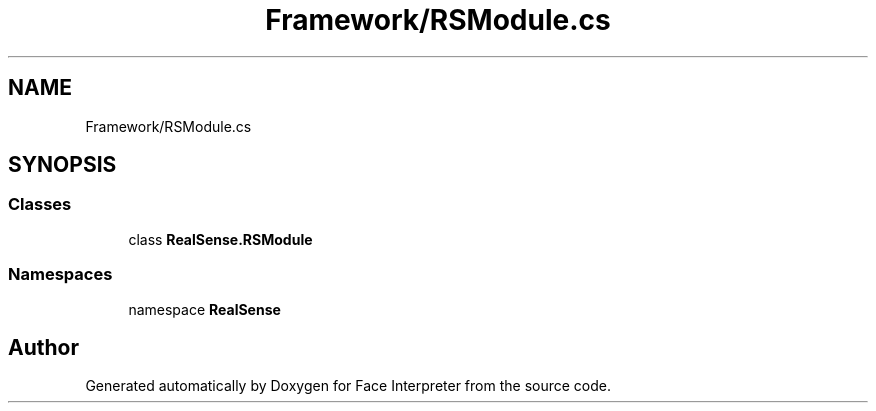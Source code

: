 .TH "Framework/RSModule.cs" 3 "Thu Jul 20 2017" "Version 0.7.8.21" "Face Interpreter" \" -*- nroff -*-
.ad l
.nh
.SH NAME
Framework/RSModule.cs
.SH SYNOPSIS
.br
.PP
.SS "Classes"

.in +1c
.ti -1c
.RI "class \fBRealSense\&.RSModule\fP"
.br
.in -1c
.SS "Namespaces"

.in +1c
.ti -1c
.RI "namespace \fBRealSense\fP"
.br
.in -1c
.SH "Author"
.PP 
Generated automatically by Doxygen for Face Interpreter from the source code\&.
